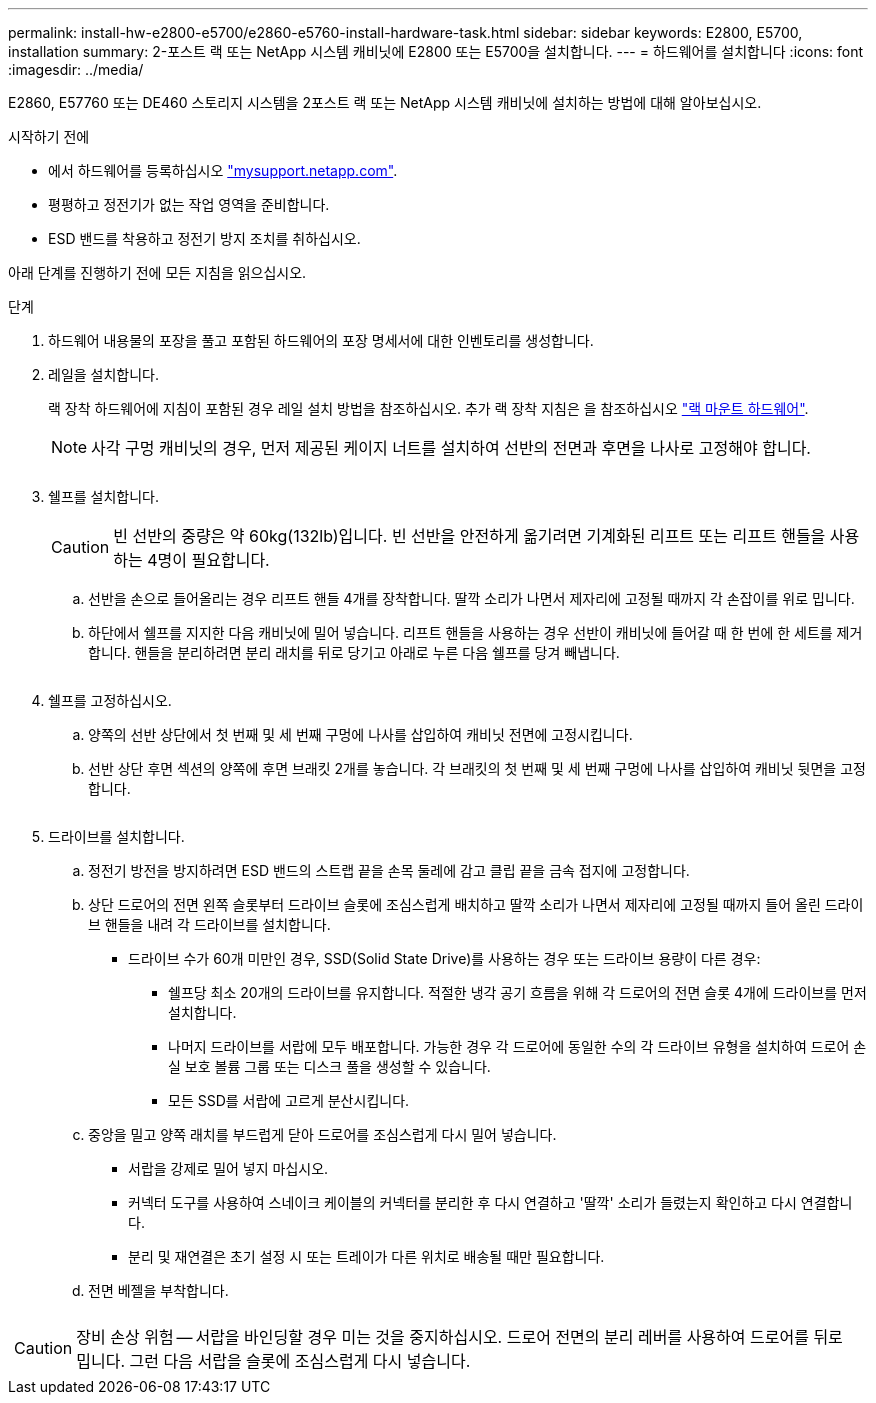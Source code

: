 ---
permalink: install-hw-e2800-e5700/e2860-e5760-install-hardware-task.html 
sidebar: sidebar 
keywords: E2800, E5700, installation 
summary: 2-포스트 랙 또는 NetApp 시스템 캐비닛에 E2800 또는 E5700을 설치합니다. 
---
= 하드웨어를 설치합니다
:icons: font
:imagesdir: ../media/


[role="lead"]
E2860, E57760 또는 DE460 스토리지 시스템을 2포스트 랙 또는 NetApp 시스템 캐비닛에 설치하는 방법에 대해 알아보십시오.

.시작하기 전에
* 에서 하드웨어를 등록하십시오 http://mysupport.netapp.com/["mysupport.netapp.com"^].
* 평평하고 정전기가 없는 작업 영역을 준비합니다.
* ESD 밴드를 착용하고 정전기 방지 조치를 취하십시오.


아래 단계를 진행하기 전에 모든 지침을 읽으십시오.

.단계
. 하드웨어 내용물의 포장을 풀고 포함된 하드웨어의 포장 명세서에 대한 인벤토리를 생성합니다.
. 레일을 설치합니다.
+
랙 장착 하드웨어에 지침이 포함된 경우 레일 설치 방법을 참조하십시오. 추가 랙 장착 지침은 을 참조하십시오 link:../rackmount-hardware.html["랙 마운트 하드웨어"].

+

NOTE: 사각 구멍 캐비닛의 경우, 먼저 제공된 케이지 너트를 설치하여 선반의 전면과 후면을 나사로 고정해야 합니다.

+
|===
|  


 a| 
image:../media/install_rails_inst-hw-e2800-e5700.png[""]

|===
. 쉘프를 설치합니다.
+

CAUTION: 빈 선반의 중량은 약 60kg(132lb)입니다. 빈 선반을 안전하게 옮기려면 기계화된 리프트 또는 리프트 핸들을 사용하는 4명이 필요합니다.

+
.. 선반을 손으로 들어올리는 경우 리프트 핸들 4개를 장착합니다. 딸깍 소리가 나면서 제자리에 고정될 때까지 각 손잡이를 위로 밉니다.
.. 하단에서 쉘프를 지지한 다음 캐비닛에 밀어 넣습니다. 리프트 핸들을 사용하는 경우 선반이 캐비닛에 들어갈 때 한 번에 한 세트를 제거합니다. 핸들을 분리하려면 분리 래치를 뒤로 당기고 아래로 누른 다음 쉘프를 당겨 빼냅니다.


+
image:../media/4_person_lift_source.png[""]

. 쉘프를 고정하십시오.
+
.. 양쪽의 선반 상단에서 첫 번째 및 세 번째 구멍에 나사를 삽입하여 캐비닛 전면에 고정시킵니다.
.. 선반 상단 후면 섹션의 양쪽에 후면 브래킷 2개를 놓습니다. 각 브래킷의 첫 번째 및 세 번째 구멍에 나사를 삽입하여 캐비닛 뒷면을 고정합니다.
+
image:../media/trafford_secure.png[""]



. 드라이브를 설치합니다.
+
.. 정전기 방전을 방지하려면 ESD 밴드의 스트랩 끝을 손목 둘레에 감고 클립 끝을 금속 접지에 고정합니다.
.. 상단 드로어의 전면 왼쪽 슬롯부터 드라이브 슬롯에 조심스럽게 배치하고 딸깍 소리가 나면서 제자리에 고정될 때까지 들어 올린 드라이브 핸들을 내려 각 드라이브를 설치합니다.
+
*** 드라이브 수가 60개 미만인 경우, SSD(Solid State Drive)를 사용하는 경우 또는 드라이브 용량이 다른 경우:
+
**** 쉘프당 최소 20개의 드라이브를 유지합니다. 적절한 냉각 공기 흐름을 위해 각 드로어의 전면 슬롯 4개에 드라이브를 먼저 설치합니다.
**** 나머지 드라이브를 서랍에 모두 배포합니다. 가능한 경우 각 드로어에 동일한 수의 각 드라이브 유형을 설치하여 드로어 손실 보호 볼륨 그룹 또는 디스크 풀을 생성할 수 있습니다.
**** 모든 SSD를 서랍에 고르게 분산시킵니다.




.. 중앙을 밀고 양쪽 래치를 부드럽게 닫아 드로어를 조심스럽게 다시 밀어 넣습니다.
+
*** 서랍을 강제로 밀어 넣지 마십시오.
*** 커넥터 도구를 사용하여 스네이크 케이블의 커넥터를 분리한 후 다시 연결하고 '딸깍' 소리가 들렸는지 확인하고 다시 연결합니다.
*** 분리 및 재연결은 초기 설정 시 또는 트레이가 다른 위치로 배송될 때만 필요합니다.


.. 전면 베젤을 부착합니다.




|===


 a| 
image:../media/trafford_overview.png[""]



 a| 

CAUTION: 장비 손상 위험 -- 서랍을 바인딩할 경우 미는 것을 중지하십시오. 드로어 전면의 분리 레버를 사용하여 드로어를 뒤로 밉니다. 그런 다음 서랍을 슬롯에 조심스럽게 다시 넣습니다.

|===